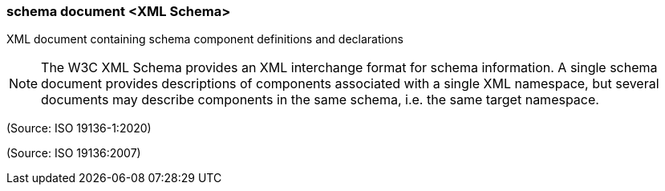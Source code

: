=== schema document <XML Schema>

XML document containing schema component definitions and declarations

NOTE: The W3C XML Schema provides an XML interchange format for schema information. A single schema document provides descriptions of components associated with a single XML namespace, but several documents may describe components in the same schema, i.e. the same target namespace.

(Source: ISO 19136-1:2020)

(Source: ISO 19136:2007)

